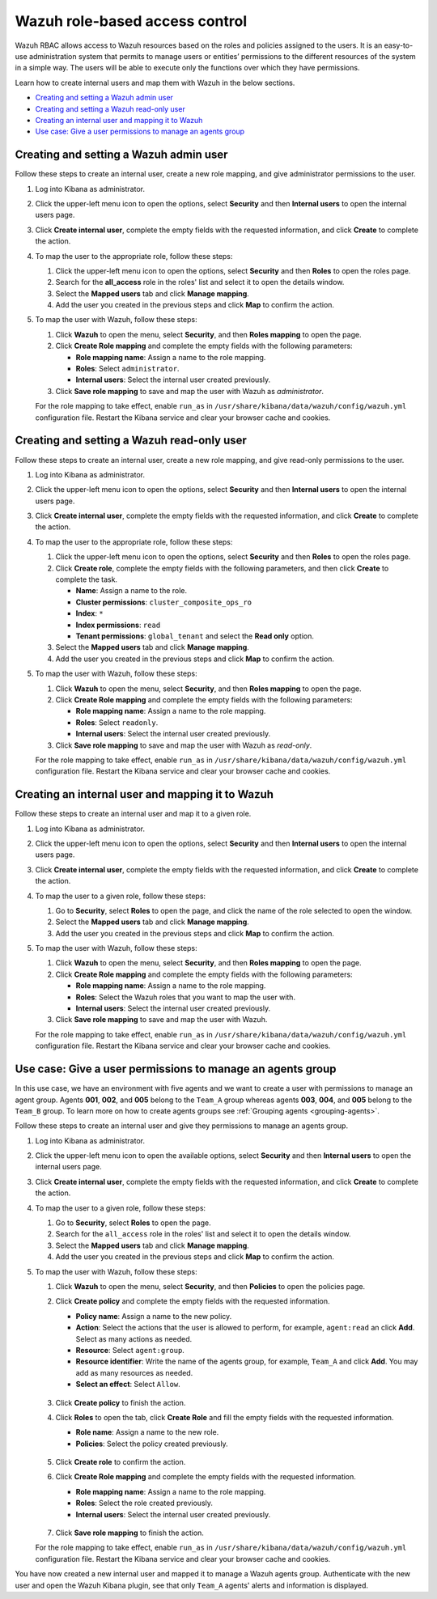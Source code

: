 .. Copyright (C) 2021 Wazuh, Inc.

.. meta::
  :description: This section of the Wazuh documentation explains what a role-based access control system is and how you can use it with Wazuh. 
  
.. _wazuh-rbac:

Wazuh role-based access control
===============================

Wazuh RBAC allows access to Wazuh resources based on the roles and policies assigned to the users. It is an easy-to-use administration system that permits to manage users or entities’ permissions to the different resources of the system in a simple way. The users will be able to execute only the functions over which they have permissions. 

Learn how to create internal users and map them with Wazuh in the below sections.

- `Creating and setting a Wazuh admin user`_
- `Creating and setting a Wazuh read-only user`_ 
- `Creating an internal user and mapping it to Wazuh`_
- `Use case: Give a user permissions to manage an agents group`_


Creating and setting a Wazuh admin user
---------------------------------------

Follow these steps to create an internal user, create a new role mapping, and give administrator permissions to the user.

#. Log into Kibana as administrator.

#. Click the upper-left menu icon to open the options, select **Security** and then **Internal users** to open the internal users page.

#. Click **Create internal user**, complete the empty fields with the requested information, and click **Create** to complete the action.

#. To map the user to the appropriate role, follow these steps:

   #. Click the upper-left menu icon to open the options, select **Security** and then **Roles** to open the roles page.

   #. Search for the **all_access** role in the roles' list and select it to open the details window.

   #. Select the **Mapped users** tab and click **Manage mapping**.
   
   #. Add the user you created in the previous steps and click **Map** to confirm the action.

#. To map the user with Wazuh, follow these steps:
   
   #. Click **Wazuh** to open the menu, select **Security**, and then **Roles mapping** to open the page.
   #. Click **Create Role mapping** and complete the empty fields with the following parameters:
   
      - **Role mapping name**: Assign a name to the role mapping.
      - **Roles**: Select ``administrator``.
      - **Internal users**: Select the internal user created previously.
  
   #. Click **Save role mapping** to save and map the user with Wazuh as *administrator*. 

   For the role mapping to take effect, enable ``run_as`` in ``/usr/share/kibana/data/wazuh/config/wazuh.yml`` configuration file. Restart the Kibana service and clear your browser cache and cookies.


Creating and setting a Wazuh read-only user
-------------------------------------------

Follow these steps to create an internal user, create a new role mapping, and give read-only permissions to the user.

#. Log into Kibana as administrator.

#. Click the upper-left menu icon to open the options, select **Security** and then **Internal users** to open the internal users page.

#. Click **Create internal user**, complete the empty fields with the requested information, and click **Create** to complete the action.

#. To map the user to the appropriate role, follow these steps:

   #. Click the upper-left menu icon to open the options, select **Security** and then **Roles** to open the roles page.

   #. Click **Create role**, complete the empty fields with the following parameters, and then click **Create** to complete the task. 
     
      - **Name**: Assign a name to the role.
       
      - **Cluster permissions**: ``cluster_composite_ops_ro``

      - **Index**: ``*``

      - **Index permissions**: ``read``

      - **Tenant permissions**: ``global_tenant`` and select the **Read only** option.

   #. Select the **Mapped users** tab and click **Manage mapping**.
   
   #. Add the user you created in the previous steps and click **Map** to confirm the action.   

#. To map the user with Wazuh, follow these steps:

   #. Click **Wazuh** to open the menu, select **Security**, and then **Roles mapping** to open the page.

   #. Click **Create Role mapping** and complete the empty fields with the following parameters:

      - **Role mapping name**: Assign a name to the role mapping.
      - **Roles**: Select ``readonly``.
      - **Internal users**: Select the internal user created previously.

   #. Click **Save role mapping** to save and map the user with Wazuh as *read-only*. 

   For the role mapping to take effect, enable ``run_as`` in ``/usr/share/kibana/data/wazuh/config/wazuh.yml`` configuration file. Restart the Kibana service and clear your browser cache and cookies.


Creating an internal user and mapping it to Wazuh
-------------------------------------------------

Follow these steps to create an internal user and map it to a given role.

#. Log into Kibana as administrator.

#. Click the upper-left menu icon to open the options, select **Security** and then **Internal users** to open the internal users page.

#. Click **Create internal user**, complete the empty fields with the requested information, and click **Create** to complete the action.

#. To map the user to a given role, follow these steps:
   
   #. Go to **Security**, select **Roles** to open the page, and click the name of the role selected to open the window.
   #. Select the **Mapped users** tab and click **Manage mapping**.
   #. Add the user you created in the previous steps and click **Map** to confirm the action.

#. To map the user with Wazuh, follow these steps:
   
   #. Click **Wazuh** to open the menu, select **Security**, and then **Roles mapping** to open the page.
   #. Click **Create Role mapping** and complete the empty fields with the following parameters:
   
      - **Role mapping name**: Assign a name to the role mapping.
      - **Roles**: Select the Wazuh roles that you want to map the user with.
      - **Internal users**: Select the internal user created previously.
  
   #. Click **Save role mapping** to save and map the user with Wazuh.

   For the role mapping to take effect, enable ``run_as`` in ``/usr/share/kibana/data/wazuh/config/wazuh.yml`` configuration file. Restart the Kibana service and clear your browser cache and cookies.


Use case: Give a user permissions to manage an agents group
-----------------------------------------------------------

In this use case, we have an environment with five agents and we want to create a user with permissions to manage an agent group. Agents **001**, **002**, and **005** belong to the ``Team_A`` group whereas agents **003**, **004**, and **005** belong to the ``Team_B`` group. To learn more on how to create agents groups see :ref:`Grouping agents <grouping-agents>`. 

.. thumbnail:: ../../images/kibana-app/rbac/environment.png
    :title: Keys
    :align: center
    :width: 100%
 
Follow these steps to create an internal user and give they permissions to manage an agents group. 

#. Log into Kibana as administrator.

#. Click the upper-left menu icon to open the available options, select **Security** and then **Internal users** to open the internal users page.

#. Click **Create internal user**, complete the empty fields with the requested information, and click **Create** to complete the action.

#. To map the user to a given role, follow these steps:
   
   #. Go to **Security**, select **Roles** to open the page.
   #. Search for the ``all_access`` role in the roles' list and select it to open the details window.
   #. Select the **Mapped users** tab and click **Manage mapping**.
   #. Add the user you created in the previous steps and click **Map** to confirm the action.

#. To map the user with Wazuh, follow these steps:
   
   #. Click **Wazuh** to open the menu, select **Security**, and then **Policies** to open the policies page.
   #. Click **Create policy** and complete the empty fields with the requested information.
   
      - **Policy name**: Assign a name to the new policy. 
      - **Action**: Select the actions that the user is allowed to perform, for example, ``agent:read`` an click **Add**. Select as many actions as needed. 
      - **Resource**: Select ``agent:group``.
      - **Resource identifier**: Write the name of the agents group, for example, ``Team_A`` and click **Add**. You may add as many resources as needed. 
      - **Select an effect**: Select ``Allow``.  
       
       .. thumbnail:: ../../images/kibana-app/rbac/create_policy.png
          :title: Keys
          :align: center
          :width: 100%
    
   #. Click **Create policy** to finish the action.
   #. Click **Roles** to open the tab, click **Create Role** and fill the empty fields with the requested information. 

      - **Role name**: Assign a name to the new role. 
      - **Policies**: Select the policy created previously. 
    
       .. thumbnail:: ../../images/kibana-app/rbac/create_role.png
          :title: Keys
          :align: center
          :width: 100%


   #. Click **Create role** to confirm the action.
   #. Click **Create Role mapping** and complete the empty fields with the requested information.
   
      - **Role mapping name**: Assign a name to the role mapping.
      - **Roles**: Select the role created previously. 
      - **Internal users**: Select the internal user created previously.

       .. thumbnail:: ../../images/kibana-app/rbac/create_new_role_mapping.png
          :title: Keys
          :align: center
          :width: 100%
  
   #. Click **Save role mapping** to finish the action. 

   For the role mapping to take effect, enable ``run_as`` in ``/usr/share/kibana/data/wazuh/config/wazuh.yml`` configuration file. Restart the Kibana service and clear your browser cache and cookies.


You have now created a new internal user and mapped it to manage a Wazuh agents group. Authenticate with the new user and open the Wazuh Kibana plugin, see that only ``Team_A`` agents' alerts and information is displayed.  


.. thumbnail:: ../../images/kibana-app/rbac/team_A_agents.png
    :title: Keys
    :align: center
    :width: 100%





